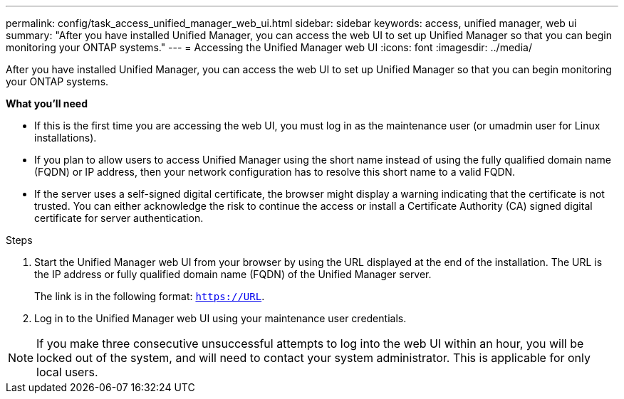 ---
permalink: config/task_access_unified_manager_web_ui.html
sidebar: sidebar
keywords: access, unified manager, web ui
summary: "After you have installed Unified Manager, you can access the web UI to set up Unified Manager so that you can begin monitoring your ONTAP systems."
---
= Accessing the Unified Manager web UI
:icons: font
:imagesdir: ../media/

[.lead]
After you have installed Unified Manager, you can access the web UI to set up Unified Manager so that you can begin monitoring your ONTAP systems.

*What you'll need*

* If this is the first time you are accessing the web UI, you must log in as the maintenance user (or umadmin user for Linux installations).
* If you plan to allow users to access Unified Manager using the short name instead of using the fully qualified domain name (FQDN) or IP address, then your network configuration has to resolve this short name to a valid FQDN.
* If the server uses a self-signed digital certificate, the browser might display a warning indicating that the certificate is not trusted. You can either acknowledge the risk to continue the access or install a Certificate Authority (CA) signed digital certificate for server authentication.

.Steps

. Start the Unified Manager web UI from your browser by using the URL displayed at the end of the installation. The URL is the IP address or fully qualified domain name (FQDN) of the Unified Manager server.
+
The link is in the following format: `https://URL`.

. Log in to the Unified Manager web UI using your maintenance user credentials.

[NOTE]
If you make three consecutive unsuccessful attempts to log into the web UI within an hour, you will be locked out of the system, and will need to contact your system administrator. This is applicable for only local users.

//BURT 1388944
